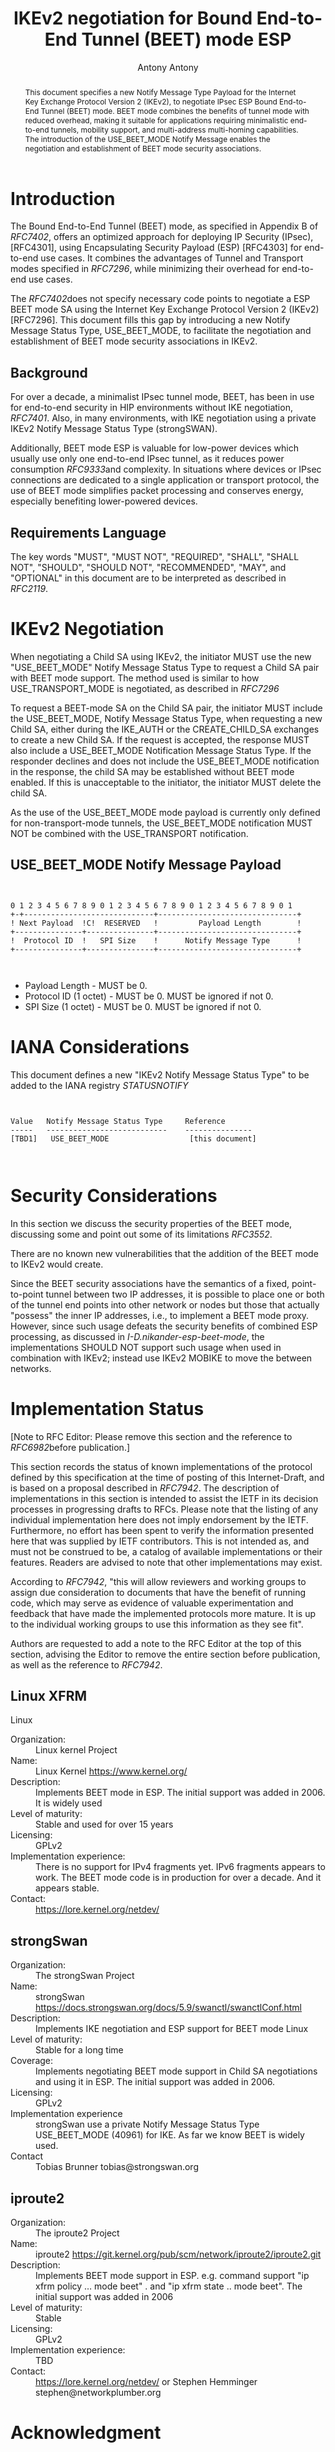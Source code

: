 # Do: title, toc:table-of-contents ::fixed-width-sections |tables Do: ^:sup/sub
# with curly -:special-strings *:emphasis
# Don't: prop:no-prop-drawers \n:preserve-linebreaks ':use-smart-quotes
#+OPTIONS: prop:nil title:t toc:t \n:nil ::t |:t ^:{} -:t *:t ':nil
# vim: set textwidth=69

#+RFC_CATEGORY: std
#+RFC_NAME: draft-ietf-ipsecme-ikev2-beet-mode
#+RFC_VERSION: 00
#+RFC_IPR: trust200902
#+RFC_STREAM: IETF
#+RFC_TOC_DEPTH: 4
#+RFC_XML_VERSION: 3
#+RFC_CONSENSUS: true

#+TITLE: IKEv2 negotiation for Bound End-to-End Tunnel (BEET) mode ESP
#+RFC_SHORT_TITLE: IKv2 for BEET mode ESP
#+AUTHOR: Antony Antony
#+EMAIL: antony.antony@secunet.com
#+AFFILIATION: secunet Security Networks AG
#+RFC_SHORT_ORG: secunet
#+RFC_ADD_AUTHOR: ("Steffen Klassert" "steffen.klassert@secunet.com" ("secunet" "secunet Security Networks AG"))
#+RFC_AREA: sec
#+RFC_WORKGROUP: IPSECME Working Group

#+begin_abstract
This document specifies a new Notify Message Type Payload for the
Internet Key Exchange Protocol Version 2 (IKEv2), to negotiate IPsec
ESP Bound End-to-End Tunnel (BEET) mode. BEET mode combines the
benefits of tunnel mode with reduced overhead, making it suitable for
applications requiring minimalistic end-to-end tunnels, mobility
support, and multi-address multi-homing capabilities. The
introduction of the USE_BEET_MODE Notify Message enables the
negotiation and establishment of BEET mode security associations.

#+end_abstract
#+RFC_KEYWORDS: ("IKEv2" "BEET")

* Introduction

The Bound End-to-End Tunnel (BEET) mode, as specified in Appendix B
of [[RFC7402]], offers an optimized approach for deploying IP
Security (IPsec), [RFC4301], using Encapsulating Security Payload
(ESP) [RFC4303] for end-to-end use cases. It combines the advantages of Tunnel and
Transport modes specified in [[RFC7296]], while minimizing their
overhead for end-to-end use cases.

The [[RFC7402]]does not specify necessary code points to negotiate
a ESP BEET mode SA using the Internet Key Exchange Protocol
Version 2 (IKEv2) [RFC7296]. This document fills this gap by introducing a new
Notify Message Status Type, USE_BEET_MODE, to facilitate the
negotiation and establishment of BEET mode security associations in
IKEv2.


** Background

For over a decade, a minimalist IPsec tunnel mode, BEET, has been in
use for end-to-end security in HIP environments without IKE
negotiation, [[RFC7401]]. Also, in many environments,  with IKE negotiation
using a private IKEv2 Notify Message Status Type (strongSWAN).

Additionally, BEET mode ESP is valuable for low-power devices which
usually use only one end-to-end IPsec tunnel, as it reduces power
consumption [[RFC9333]]and complexity. In situations where devices or
IPsec connections are dedicated to a single application or transport
protocol, the use of BEET mode simplifies packet processing and
conserves energy, especially benefiting lower-powered devices.


** Requirements Language

The key words "MUST", "MUST NOT", "REQUIRED", "SHALL", "SHALL NOT",
"SHOULD", "SHOULD NOT", "RECOMMENDED", "MAY", and "OPTIONAL" in this
document are to be interpreted as described in [[RFC2119]].


* IKEv2 Negotiation

When negotiating a Child SA using IKEv2, the initiator MUST use the
new "USE_BEET_MODE" Notify Message Status Type to request a Child SA pair with
BEET mode support. The method used is similar to how
USE_TRANSPORT_MODE is negotiated, as described in [[RFC7296]]

To request a BEET-mode SA on the Child SA pair, the initiator MUST
include the USE_BEET_MODE, Notify Message Status Type, when requesting
a new Child SA, either during the IKE_AUTH or the CREATE_CHILD_SA
exchanges to create a new Child SA. If the request is accepted, the
response MUST also include a USE_BEET_MODE Notification Message Status Type.
If the responder declines and does not include the USE_BEET_MODE notification
in the response, the child SA may be established without BEET mode enabled.
If this is unacceptable to the initiator, the initiator MUST delete the child
SA.

As the use of the USE_BEET_MODE mode payload is currently only defined
for non-transport-mode tunnels, the USE_BEET_MODE notification MUST NOT
be combined with the USE_TRANSPORT notification.


** USE_BEET_MODE Notify Message Payload

#+begin_src


0 1 2 3 4 5 6 7 8 9 0 1 2 3 4 5 6 7 8 9 0 1 2 3 4 5 6 7 8 9 0 1
+-+-----------------------------+-------------------------------+
! Next Payload  !C!  RESERVED   !         Payload Length        !
+---------------+---------------+-------------------------------+
!  Protocol ID  !   SPI Size    !      Notify Message Type      !
+---------------+---------------+-------------------------------+


#+end_src

- Payload Length - MUST be 0.
- Protocol ID (1 octet) - MUST be 0. MUST be ignored if not 0.
- SPI Size (1 octet) - MUST be 0. MUST be ignored if not 0.


* IANA Considerations


This document defines a new "IKEv2 Notify Message Status Type" to be
added to the IANA registry [[STATUSNOTIFY]]

#+name: iana_requests_i
#+begin_src


      Value   Notify Message Status Type     Reference
      -----   ---------------------------    ---------------
      [TBD1]   USE_BEET_MODE                  [this document]


#+end_src

* Security Considerations

In this section we discuss the security properties of the BEET mode,
discussing some and point out some of its limitations [[RFC3552]].

There are no known new vulnerabilities that the addition of the BEET
mode to IKEv2 would create.

Since the BEET security associations have the semantics of a fixed,
point-to-point tunnel between two IP addresses, it is possible to
place one or both of the tunnel end points into other network or
nodes but those that actually "possess" the inner IP addresses, i.e.,
to implement a BEET mode proxy. However, since such usage defeats the
security benefits of combined ESP processing, as discussed in
[[I-D.nikander-esp-beet-mode]], the implementations SHOULD NOT
support such usage when used in combination with IKEv2; instead use IKEv2
MOBIKE to move the between networks.


* Implementation Status

[Note to RFC Editor: Please remove this section and the reference to
[[RFC6982]]before publication.]

This section records the status of known implementations of the
protocol defined by this specification at the time of posting of this
Internet-Draft, and is based on a proposal described in [[RFC7942]].
The description of implementations in this section is intended to
assist the IETF in its decision processes in progressing drafts to
RFCs. Please note that the listing of any individual implementation
here does not imply endorsement by the IETF. Furthermore, no effort
has been spent to verify the information presented here that was
supplied by IETF contributors. This is not intended as, and must not
be construed to be, a catalog of available implementations or their
features. Readers are advised to note that other implementations may
exist.

According to [[RFC7942]], "this will allow reviewers and working
groups to assign due consideration to documents that have the benefit
of running code, which may serve as evidence of valuable
experimentation and feedback that have made the implemented protocols
more mature. It is up to the individual working groups to use this
information as they see fit".

Authors are requested to add a note to the RFC Editor at the top of
this section, advising the Editor to remove the entire section before
publication, as well as the reference to [[RFC7942]].


** Linux XFRM

Linux


- Organization: :: Linux kernel Project
- Name: :: Linux Kernel https://www.kernel.org/
- Description: :: Implements BEET mode in ESP. The initial support was added in 2006.
  It is widely used
- Level of maturity: :: Stable and used for over 15 years
- Licensing: :: GPLv2
- Implementation experience: :: There is no support for IPv4 fragments yet. IPv6 fragments appears to
  work. The BEET mode code is in production for over a decade. And it
  appears stable.
- Contact: :: https://lore.kernel.org/netdev/


** strongSwan


- Organization: :: The strongSwan Project
- Name: :: strongSwan
  https://docs.strongswan.org/docs/5.9/swanctl/swanctlConf.html
- Description: :: Implements IKE negotiation and ESP support for BEET mode Linux
- Level of maturity: :: Stable for a long time
- Coverage: :: Implements negotiating BEET mode support in Child SA negotiations and
  using it in ESP. The initial support was added in 2006.
- Licensing: :: GPLv2
- Implementation experience :: strongSwan use a private Notify Message Status Type USE_BEET_MODE
  (40961) for IKE. As far we know BEET is widely used.
- Contact :: Tobias Brunner tobias@strongswan.org


** iproute2


- Organization: :: The iproute2 Project
- Name: :: iproute2 https://git.kernel.org/pub/scm/network/iproute2/iproute2.git
- Description: :: Implements BEET mode support in ESP. e.g. command support "ip xfrm
  policy ... mode beet" . and "ip xfrm state .. mode beet". The
  initial support was added in 2006
- Level of maturity: :: Stable
- Licensing: :: GPLv2
- Implementation experience: :: TBD
- Contact: :: https://lore.kernel.org/netdev/ or Stephen Hemminger
  stephen@networkplumber.org


* Acknowledgment

We extend our sincere gratitude to the authors and contributors who
contributed to the standardization of BEET mode. Their insights and
dedication have significantly influenced our work, as well as their
contributions to the implementation of BEET mode many years ago.


* Normative References

** RFC2119
** RFC7296
** RFC7402

* Informative References

** RFC3552
** RFC6982
** RFC7942
** RFC7401
** RFC9333
** I-D.nikander-esp-beet-mode
** STATUSNOTIFY
:PROPERTIES:
:REF_TARGET: https://www.iana.org/assignments/ikev2-parameters/ikev2-parameters.xhtml#ikev2-parameters-16
:REF_TITLE: IKEv2 Notify Message Status Types
:REF_ORG: IANA
:END:

* Additional Stuff

This becomes an Appendix.


